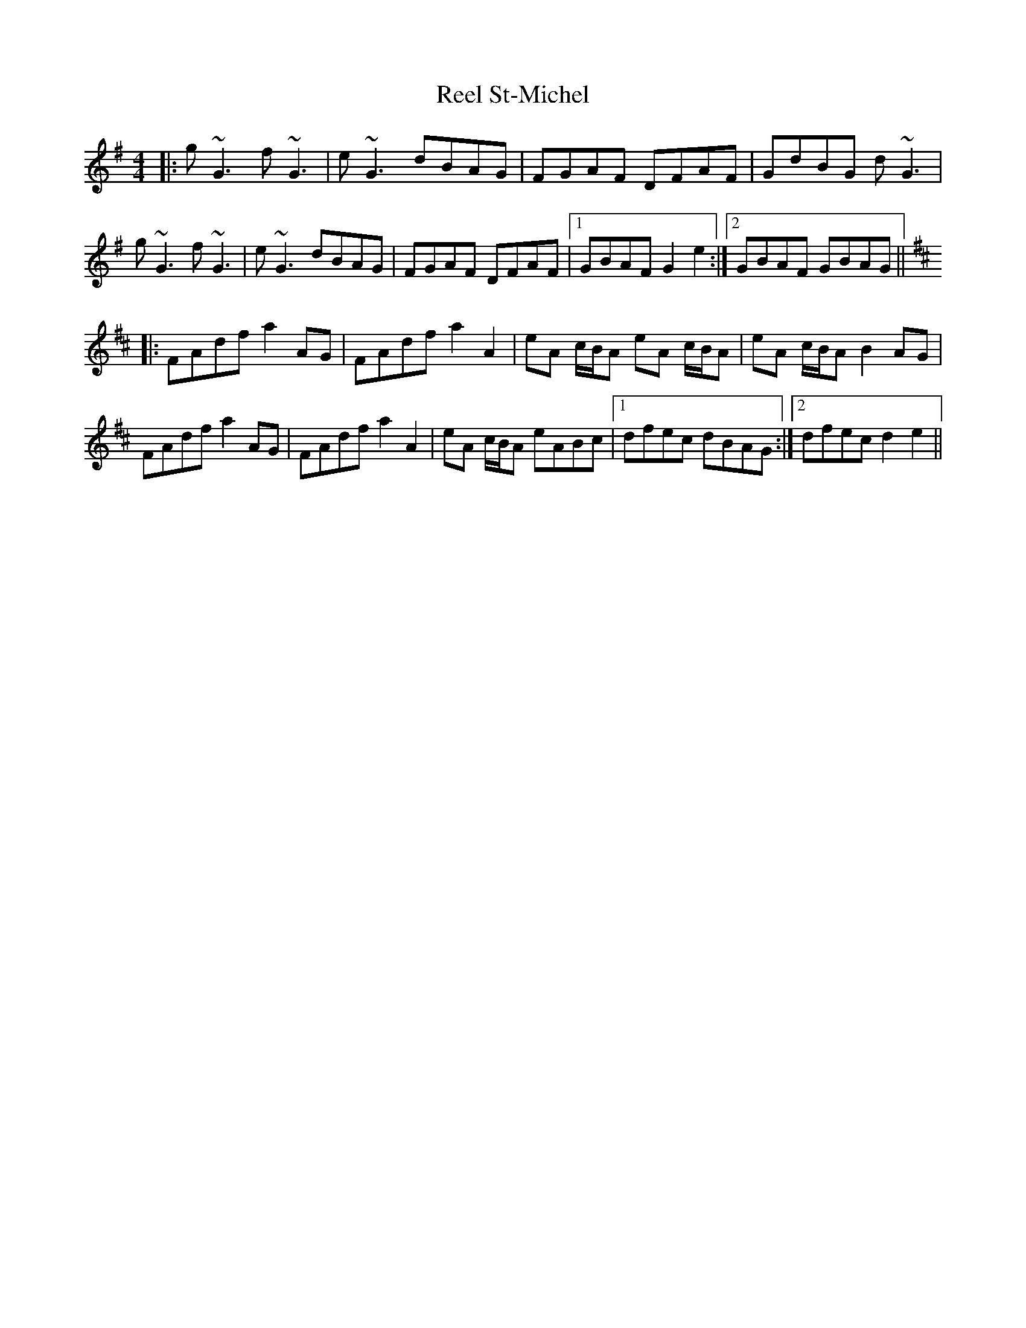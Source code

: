 X: 34220
T: Reel St-Michel
R: reel
M: 4/4
K: Gmajor
|:g~G3 f~G3|e~G3 dBAG|FGAF DFAF|GdBG d~G3|
g~G3 f~G3|e~G3 dBAG|FGAF DFAF|1 GBAF G2e2:|2 GBAF GBAG||
K:Dmaj
|:FAdf a2AG|FAdf a2A2|eA c/B/A eA c/B/A|eA c/B/A B2AG|
FAdf a2AG|FAdf a2A2|eA c/B/A eABc|1 dfec dBAG:|2 dfec d2e2||


